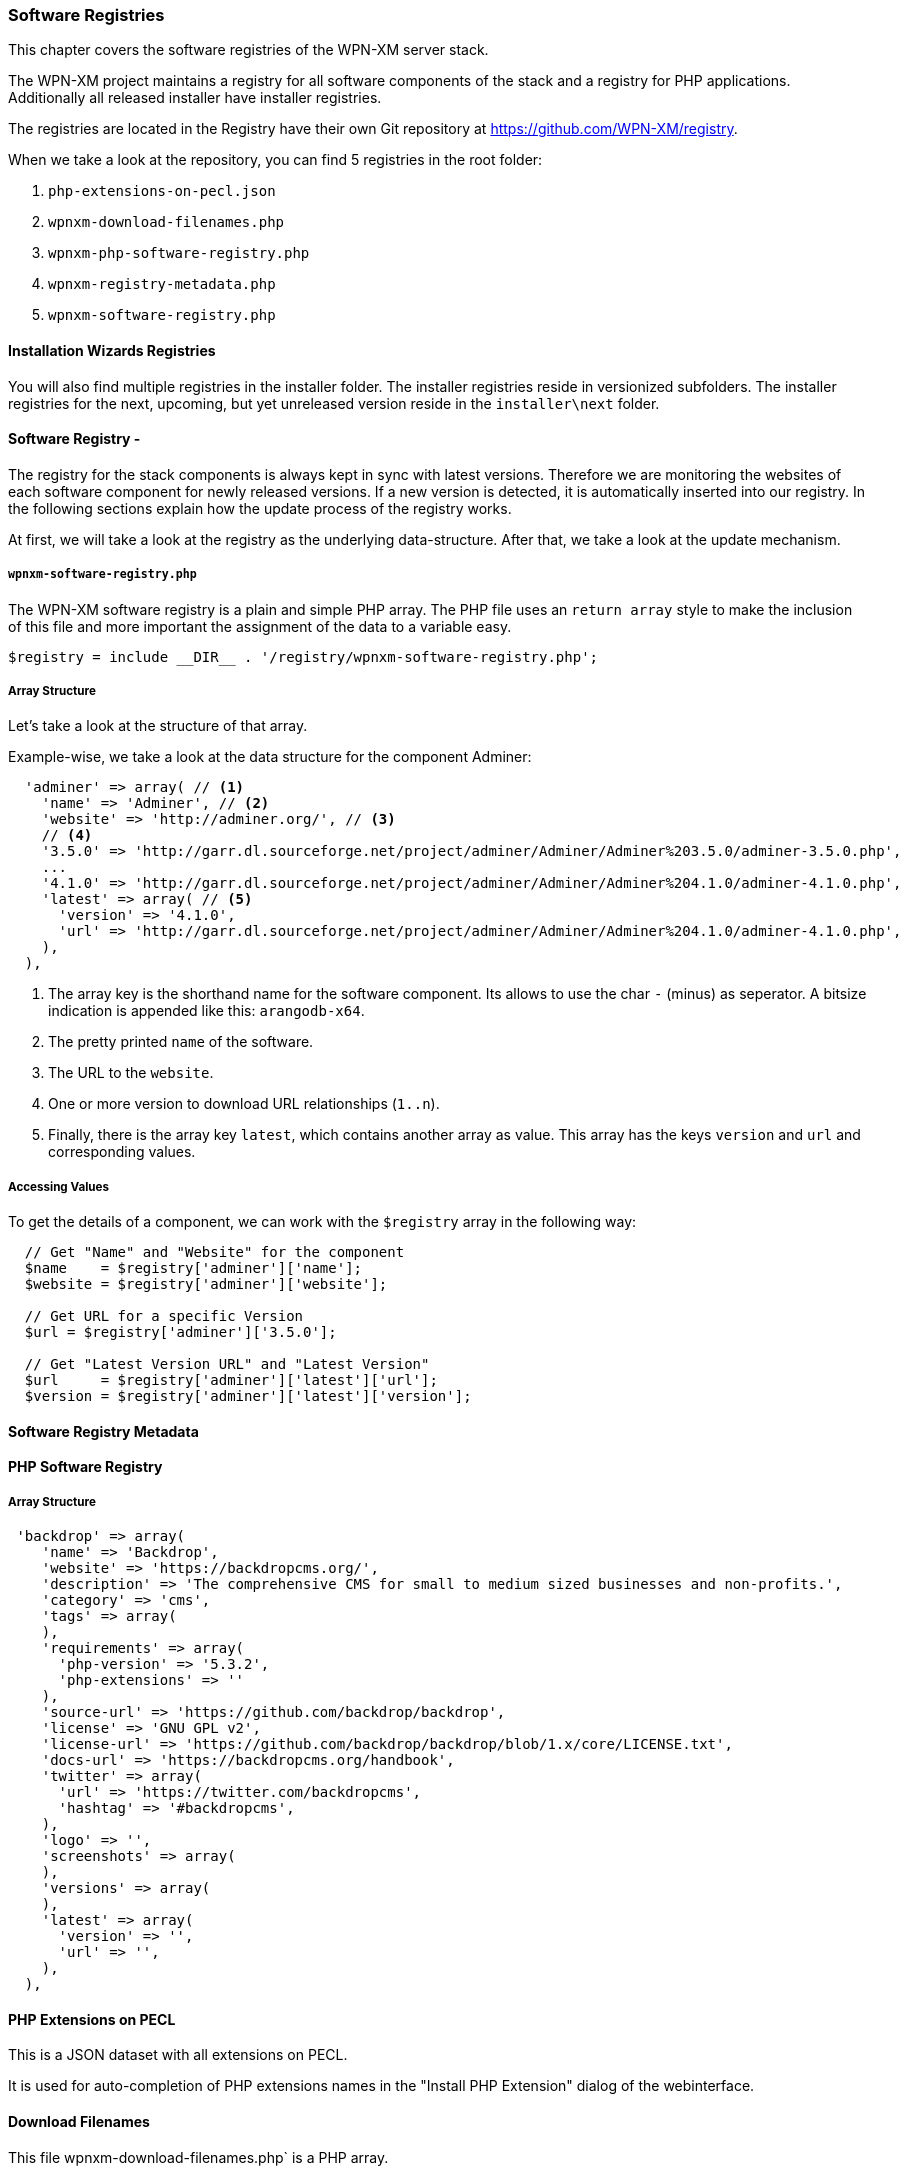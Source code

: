 === Software Registries

This chapter covers the software registries of the WPN-XM server stack.

The WPN-XM project maintains a registry for all software components of the stack and a registry for PHP applications.
Additionally all released installer have installer registries. 

The registries are located in the Registry have their own Git repository at https://github.com/WPN-XM/registry.

When we take a look at the repository, you can find 5 registries in the root folder:

1. `php-extensions-on-pecl.json` 
2. `wpnxm-download-filenames.php`
3. `wpnxm-php-software-registry.php`
4. `wpnxm-registry-metadata.php`
5. `wpnxm-software-registry.php`

==== Installation Wizards Registries

You will also find multiple registries in the installer folder.
The installer registries reside in versionized subfolders.
The installer registries for the next, upcoming, but yet unreleased version reside 
in the `installer\next` folder.

==== Software Registry - 

The registry for the stack components is always kept in sync with latest versions.
Therefore we are monitoring the websites of each software component for newly released versions.
If a new version is detected, it is automatically inserted into our registry.
In the following sections explain how the update process of the registry works.

At first, we will take a look at the registry as the underlying data-structure.
After that, we take a look at the update mechanism.

===== `wpnxm-software-registry.php` 

The WPN-XM software registry is a plain and simple PHP array.
The PHP file uses an `return array` style to make the inclusion of this file
and more important the assignment of the data to a variable easy. 
    
    $registry = include __DIR__ . '/registry/wpnxm-software-registry.php';

===== Array Structure

Let's take a look at the structure of that array.

Example-wise, we take a look at the data structure for the component Adminer:

```
  'adminer' => array( // <1>
    'name' => 'Adminer', // <2>
    'website' => 'http://adminer.org/', // <3>
    // <4>
    '3.5.0' => 'http://garr.dl.sourceforge.net/project/adminer/Adminer/Adminer%203.5.0/adminer-3.5.0.php',
    ...
    '4.1.0' => 'http://garr.dl.sourceforge.net/project/adminer/Adminer/Adminer%204.1.0/adminer-4.1.0.php',
    'latest' => array( // <5>
      'version' => '4.1.0',
      'url' => 'http://garr.dl.sourceforge.net/project/adminer/Adminer/Adminer%204.1.0/adminer-4.1.0.php',
    ),
  ),

```
<1> The array key is the shorthand name for the software component. Its allows to use the char `-` (minus) as seperator. A bitsize indication is appended like this:  `arangodb-x64`.
<2> The pretty printed `name` of the software.
<3> The URL to the `website`.
<4> One or more version to download URL relationships (`1..n`).
<5> Finally, there is the array key `latest`, which contains another array as value. This array has the keys `version` and `url` and corresponding values.

===== Accessing Values

To get the details of a component, we can work with the `$registry` array in the following way:

```
  // Get "Name" and "Website" for the component
  $name    = $registry['adminer']['name'];             
  $website = $registry['adminer']['website'];

  // Get URL for a specific Version
  $url = $registry['adminer']['3.5.0'];            

  // Get "Latest Version URL" and "Latest Version"
  $url     = $registry['adminer']['latest']['url'];    
  $version = $registry['adminer']['latest']['version'];
```

==== Software Registry Metadata

==== PHP Software Registry

===== Array Structure

```
 'backdrop' => array(
    'name' => 'Backdrop',
    'website' => 'https://backdropcms.org/',
    'description' => 'The comprehensive CMS for small to medium sized businesses and non-profits.',
    'category' => 'cms',
    'tags' => array(
    ),
    'requirements' => array(
      'php-version' => '5.3.2',
      'php-extensions' => ''
    ),
    'source-url' => 'https://github.com/backdrop/backdrop',
    'license' => 'GNU GPL v2',
    'license-url' => 'https://github.com/backdrop/backdrop/blob/1.x/core/LICENSE.txt',
    'docs-url' => 'https://backdropcms.org/handbook',
    'twitter' => array(
      'url' => 'https://twitter.com/backdropcms',
      'hashtag' => '#backdropcms',
    ),  
    'logo' => '',
    'screenshots' => array(
    ),
    'versions' => array(
    ),
    'latest' => array(
      'version' => '',
      'url' => '',
    ),
  ),
```

==== PHP Extensions on PECL

This is a JSON dataset with all extensions on PECL.

It is used for auto-completion of PHP extensions names in the "Install PHP
Extension" dialog of the webinterface.

==== Download Filenames

This file wpnxm-download-filenames.php` is a PHP array.

It defines the relationship between 

 * a "component" in the software registry (array key)  
 * and it's "filename" in the downloads directory.

**Why are we using normalizes filenames?*

The unmodified download filenames carry a lot of constantly changing pieces of
information on their filenames, e.g. version or bitsize information. While
hardcoding the original download filenames in the installers is possible,  it
implies a lot of maintainance effort for keeping them up to date. That's why we
are normalizing the download filenames by removing all changing parts.

We end up with static, normalizes filenames. The filenames are used during
downloading of components as the "download target" file name.
